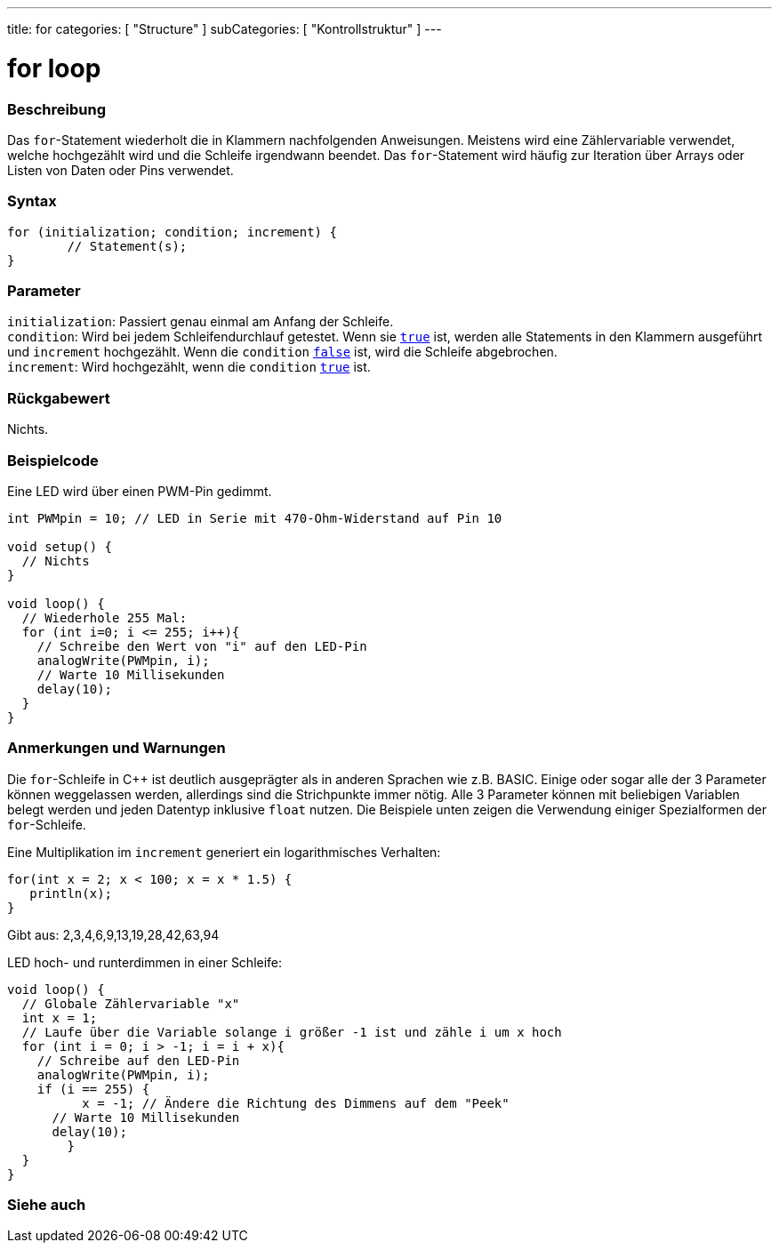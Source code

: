 ---
title: for
categories: [ "Structure" ]
subCategories: [ "Kontrollstruktur" ]
---





= for loop


// ÜBERSICHTSABSCHNITT STARTET
[#overview]
--

[float]
=== Beschreibung
Das `for`-Statement wiederholt die in Klammern nachfolgenden Anweisungen. Meistens wird eine Zählervariable verwendet, welche hochgezählt wird und die Schleife irgendwann beendet.
Das `for`-Statement wird häufig zur Iteration über Arrays oder Listen von Daten oder Pins verwendet.
[%hardbreaks]


[float]
=== Syntax
[source,arduino]
----
for (initialization; condition; increment) {
	// Statement(s);
}
----

[float]
=== Parameter
`initialization`: Passiert genau einmal am Anfang der Schleife. +
`condition`: Wird bei jedem Schleifendurchlauf getestet. Wenn sie `link:../../../variables/constants/constants[true]` ist, werden alle Statements in den Klammern ausgeführt und `increment` hochgezählt. Wenn
			 die `condition` `link:../../../variables/constants/constants[false]` ist, wird die Schleife abgebrochen. +
`increment`: Wird hochgezählt, wenn die `condition` link:../../../variables/constants/constants[`true`] ist.


[float]
=== Rückgabewert
Nichts.

--
// ÜBERSICHTSABSCHNITT ENDET




// HOW-TO-USE-ABSCHNITT STARTET
[#howtouse]
--

[float]
=== Beispielcode
// Beschreibe, worum es im Beispielcode geht und füge relevanten Code hinzu.   ►►►►► DIESER ABSCHNITT IST VERPFLICHTEND ◄◄◄◄◄
Eine LED wird über einen PWM-Pin gedimmt.

[source,arduino]
----
int PWMpin = 10; // LED in Serie mit 470-Ohm-Widerstand auf Pin 10

void setup() {
  // Nichts
}

void loop() {
  // Wiederhole 255 Mal:
  for (int i=0; i <= 255; i++){
    // Schreibe den Wert von "i" auf den LED-Pin
    analogWrite(PWMpin, i);
    // Warte 10 Millisekunden
    delay(10);
  }
}
----
[%hardbreaks]

[float]
=== Anmerkungen und Warnungen
Die `for`-Schleife in C++ ist deutlich ausgeprägter als in anderen Sprachen wie z.B. BASIC. Einige oder sogar alle der 3 Parameter können weggelassen werden,
allerdings sind die Strichpunkte immer nötig. Alle 3 Parameter können mit beliebigen Variablen belegt werden und jeden Datentyp inklusive `float` nutzen.
Die Beispiele unten zeigen die Verwendung einiger Spezialformen der `for`-Schleife.
[%hardbreaks]

Eine Multiplikation im `increment` generiert ein logarithmisches Verhalten:

[source,arduino]
----
for(int x = 2; x < 100; x = x * 1.5) {
   println(x);
}
----

Gibt aus: 2,3,4,6,9,13,19,28,42,63,94
[%hardbreaks]

LED hoch- und runterdimmen in einer Schleife:

[source,arduino]
----
void loop() {
  // Globale Zählervariable "x"
  int x = 1;
  // Laufe über die Variable solange i größer -1 ist und zähle i um x hoch
  for (int i = 0; i > -1; i = i + x){
    // Schreibe auf den LED-Pin
    analogWrite(PWMpin, i);
    if (i == 255) {
	  x = -1; // Ändere die Richtung des Dimmens auf dem "Peek"
      // Warte 10 Millisekunden
      delay(10);
	}
  }
}
----


--
// HOW-TO-USE-ABSCHNITT ENDET


// SIEHE-AUCH-ABSCHNITT SECTION BEGINS
[#see_also]
--

[float]
=== Siehe auch

[role="language"]

--
// SIEHE-AUCH-ABSCHNITT SECTION ENDET
